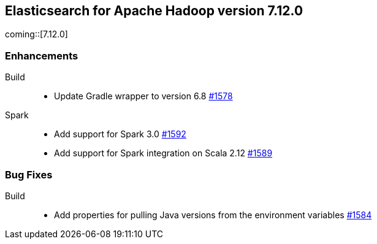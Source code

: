 [[eshadoop-7.12.0]]
== Elasticsearch for Apache Hadoop version 7.12.0

coming::[7.12.0]

[[new-7.12.0]]
=== Enhancements

Build::
- Update Gradle wrapper to version 6.8
https://github.com/elastic/elasticsearch-hadoop/pull/1578[#1578]

Spark::
- Add support for Spark 3.0 
https://github.com/elastic/elasticsearch-hadoop/pull/1592[#1592]
- Add support for Spark integration on Scala 2.12
https://github.com/elastic/elasticsearch-hadoop/pull/1589[#1589]

[[bugs-7.12.0]]
=== Bug Fixes

Build::
- Add properties for pulling Java versions from the environment variables
https://github.com/elastic/elasticsearch-hadoop/pull/1584[#1584]